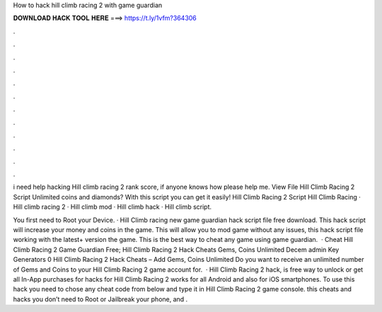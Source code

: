 How to hack hill climb racing 2 with game guardian



𝐃𝐎𝐖𝐍𝐋𝐎𝐀𝐃 𝐇𝐀𝐂𝐊 𝐓𝐎𝐎𝐋 𝐇𝐄𝐑𝐄 ===> https://t.ly/1vfm?364306



.



.



.



.



.



.



.



.



.



.



.



.

i need help hacking Hill climb racing 2 rank score, if anyone knows how please help me. View File Hill Climb Racing 2 Script Unlimited coins and diamonds? With this script you can get it easily! Hill Climb Racing 2 Script Hill Climb Racing · Hill climb racing 2 · Hill climb mod · Hill climb hack · Hill climb script.

You first need to Root your Device. · Hill Climb racing new game guardian hack script file free download. This hack script will increase your money and coins in the game. This will allow you to mod game without any issues, this hack script file working with the latest+ version the game. This is the best way to cheat any game using game guardian.  · Cheat Hill Climb Racing 2 Game Guardian Free; Hill Climb Racing 2 Hack Cheats Gems, Coins Unlimited Decem admin Key Generators 0 Hill Climb Racing 2 Hack Cheats – Add Gems, Coins Unlimited Do you want to receive an unlimited number of Gems and Coins to your Hill Climb Racing 2 game account for.  · Hill Climb Racing 2 hack, is free way to unlock or get all In-App purchases for  hacks for Hill Climb Racing 2 works for all Android and also for iOS smartphones. To use this hack you need to chose any cheat code from below and type it in Hill Climb Racing 2 game console. this cheats and hacks you don’t need to Root or Jailbreak your phone, and .
